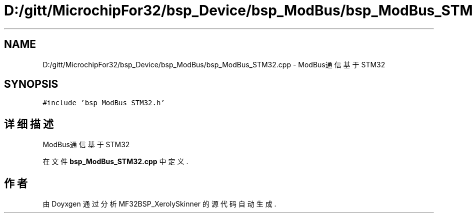 .TH "D:/gitt/MicrochipFor32/bsp_Device/bsp_ModBus/bsp_ModBus_STM32.cpp" 3 "2022年 十一月 27日 星期日" "Version 2.0.0" "MF32BSP_XerolySkinner" \" -*- nroff -*-
.ad l
.nh
.SH NAME
D:/gitt/MicrochipFor32/bsp_Device/bsp_ModBus/bsp_ModBus_STM32.cpp \- ModBus通信基于STM32  

.SH SYNOPSIS
.br
.PP
\fC#include 'bsp_ModBus_STM32\&.h'\fP
.br

.SH "详细描述"
.PP 
ModBus通信基于STM32 


.PP
在文件 \fBbsp_ModBus_STM32\&.cpp\fP 中定义\&.
.SH "作者"
.PP 
由 Doyxgen 通过分析 MF32BSP_XerolySkinner 的 源代码自动生成\&.
